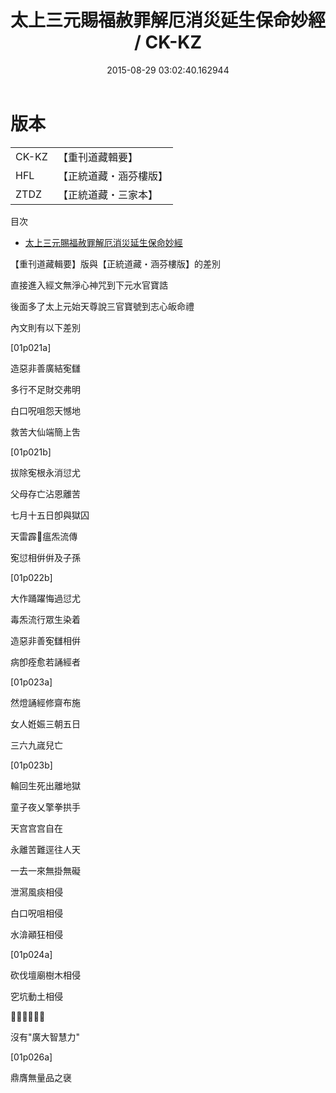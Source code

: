 #+TITLE: 太上三元賜福赦罪解厄消災延生保命妙經 / CK-KZ

#+DATE: 2015-08-29 03:02:40.162944
* 版本
 |     CK-KZ|【重刊道藏輯要】|
 |       HFL|【正統道藏・涵芬樓版】|
 |      ZTDZ|【正統道藏・三家本】|
目次
 - [[file:KR5h0011_000.txt][太上三元賜福赦罪解厄消災延生保命妙經]]
【重刊道藏輯要】版與【正統道藏・涵芬樓版】的差別

直接進入經文無淨心神咒到下元水官寶誥  

後面多了太上元始天尊說三官寶號到志心皈命禮

內文則有以下差別

[01p021a]   

造惡非善廣結𡨚讎  

多行不足財交弗明

白口呪咀怨天憾地

救苦大仙端簡上吿

[01p021b]   

拔除𡨚根永消愆尤

父母存亡沾恩離苦

七月十五日卽與獄囚

天雷霹𩆝瘟炁流傳

𡨚愆相倂倂及子孫

[01p022b]   

大作踊躍悔過愆尤  

毒炁流行眾生染着  

造惡非善𡨚讎相倂   

病卽痊愈若誦經者   

[01p023a]    

然燈誦經修齋布施  

女人姙娠三朝五日  

三六九𡻕兒亡

[01p023b] 

輪回生死出離地獄

童子夜乂擎拳拱手

天宫宫宫自在

永離苦難逕往人天

一去一來無掛無礙

泄㵼風痰相侵

白口呪咀相侵

水渰顚狂相侵

[01p024a] 

砍伐壇廟樹木相侵

穵坑動土相侵

𣸸新換舊相侵

沒有"廣大智慧力"

[01p026a]

鼎膺無量品之襃
